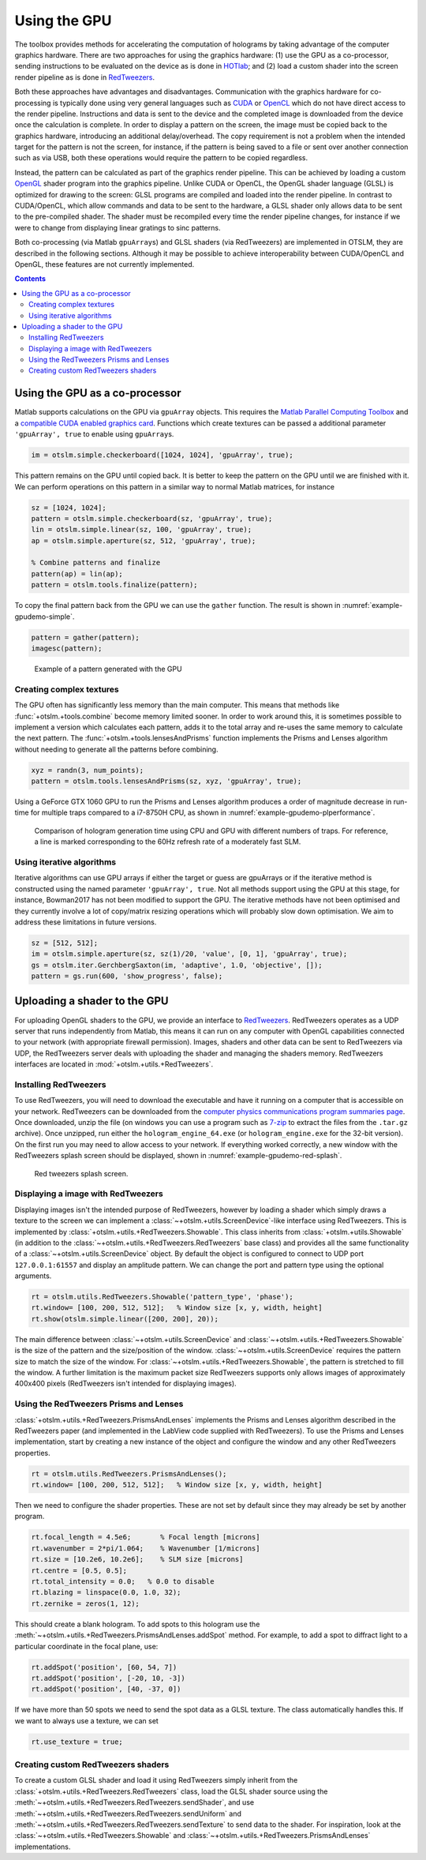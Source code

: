 
.. _example-using-the-gpu:

#############
Using the GPU
#############

The toolbox provides methods for accelerating the computation of
holograms by taking advantage of the computer graphics hardware. There
are two approaches for using the graphics hardware: (1) use the GPU as a
co-processor, sending instructions to be evaluated on the device as is
done in `HOTlab <https://github.com/MartinPersson/HOTlab>`__; and (2)
load a custom shader into the screen render pipeline as is done in
`RedTweezers <https://doi.org/10.1016/j.cpc.2013.08.008>`__.

Both these approaches have advantages and disadvantages. Communication
with the graphics hardware for co-processing is typically done using
very general languages such as
`CUDA <https://developer.nvidia.com/cuda-zone>`__ or
`OpenCL <https://www.khronos.org/opencl/>`__ which do not have direct
access to the render pipeline. Instructions and data is sent to the
device and the completed image is downloaded from the device once the
calculation is complete. In order to display a pattern on the screen,
the image must be copied back to the graphics hardware, introducing an
additional delay/overhead. The copy requirement is not a problem when
the intended target for the pattern is not the screen, for instance, if
the pattern is being saved to a file or sent over another connection
such as via USB, both these operations would require the pattern to be
copied regardless.

Instead, the pattern can be calculated as part of the graphics render
pipeline. This can be achieved by loading a custom
`OpenGL <https://www.khronos.org/opengl/>`__ shader program into the
graphics pipeline. Unlike CUDA or OpenCL, the OpenGL shader language
(GLSL) is optimized for drawing to the screen: GLSL programs are
compiled and loaded into the render pipeline. In contrast to
CUDA/OpenCL, which allow commands and data to be sent to the hardware, a
GLSL shader only allows data to be sent to the pre-compiled shader. The
shader must be recompiled every time the render pipeline changes, for
instance if we were to change from displaying linear gratings to sinc
patterns.

Both co-processing (via Matlab ``gpuArray``\ s) and GLSL shaders (via
RedTweezers) are implemented in OTSLM, they are described in the
following sections. Although it may be possible to achieve
interoperability between CUDA/OpenCL and OpenGL, these features are not
currently implemented.

.. contents:: Contents
   :depth: 3
   :local:
..


Using the GPU as a co-processor
===============================

Matlab supports calculations on the GPU via ``gpuArray`` objects. This
requires the `Matlab Parallel Computing
Toolbox <mathworks.com/help/parallel-computing/index.html>`__ and a
`compatible CUDA enabled graphics
card <mathworks.com/help/parallel-computing/gpu-support-by-release.html>`__.
Functions which create textures can be passed a additional parameter
``'gpuArray', true`` to enable using ``gpuArray``\ s.

.. code:: matlab

    im = otslm.simple.checkerboard([1024, 1024], 'gpuArray', true);

This pattern remains on the GPU until copied back. It is better to keep
the pattern on the GPU until we are finished with it. We can perform
operations on this pattern in a similar way to normal Matlab matrices,
for instance

.. code:: matlab

    sz = [1024, 1024];
    pattern = otslm.simple.checkerboard(sz, 'gpuArray', true);
    lin = otslm.simple.linear(sz, 100, 'gpuArray', true);
    ap = otslm.simple.aperture(sz, 512, 'gpuArray', true);

    % Combine patterns and finalize
    pattern(ap) = lin(ap);
    pattern = otslm.tools.finalize(pattern);

To copy the final pattern back from the GPU we can use the ``gather``
function.
The result is shown in :numref:`example-gpudemo-simple`.

.. code:: matlab

    pattern = gather(pattern);
    imagesc(pattern);

.. _example-gpudemo-simple:
.. figure:: images/examples/gpuDemo/simple.png
   :alt: simple pattern with GPU

   Example of a pattern generated with the GPU

Creating complex textures
-------------------------

The GPU often has significantly less memory than the main computer. This
means that methods like :func:`+otslm.+tools.combine` become memory limited
sooner. In order to work around this, it is sometimes possible to
implement a version which calculates each pattern, adds it to the total
array and re-uses the same memory to calculate the next pattern. The
:func:`+otslm.+tools.lensesAndPrisms` function implements the Prisms and
Lenses algorithm without needing to generate all the patterns before
combining.

.. code:: matlab

    xyz = randn(3, num_points);
    pattern = otslm.tools.lensesAndPrisms(sz, xyz, 'gpuArray', true);

Using a GeForce GTX 1060 GPU to run the Prisms and Lenses algorithm
produces a order of magnitude decrease in run-time for multiple traps
compared to a i7-8750H CPU, as shown in
:numref:`example-gpudemo-plperformance`.

.. _example-gpudemo-plperformance:
.. figure:: images/examples/gpuDemo/prismsAndLenses.png
   :alt: prisms and lenses performance

   Comparison of hologram generation time using CPU and GPU with
   different numbers of traps.
   For reference, a line is marked corresponding to the 60Hz refresh
   rate of a moderately fast SLM.

Using iterative algorithms
--------------------------

Iterative algorithms can use GPU arrays if either the target or guess
are gpuArrays or if the iterative method is constructed using the named
parameter ``'gpuArray', true``. Not all methods support using the GPU at
this stage, for instance, Bowman2017 has not been modified to support
the GPU. The iterative methods have not been optimised and they
currently involve a lot of copy/matrix resizing operations which will
probably slow down optimisation. We aim to address these limitations in
future versions.

.. code:: matlab

    sz = [512, 512];
    im = otslm.simple.aperture(sz, sz(1)/20, 'value', [0, 1], 'gpuArray', true);
    gs = otslm.iter.GerchbergSaxton(im, 'adaptive', 1.0, 'objective', []);
    pattern = gs.run(600, 'show_progress', false);

Uploading a shader to the GPU
=============================

For uploading OpenGL shaders to the GPU, we provide an interface to
`RedTweezers <https://doi.org/10.1016/j.cpc.2013.08.008>`__. RedTweezers
operates as a UDP server that runs independently from Matlab, this means
it can run on any computer with OpenGL capabilities connected to your
network (with appropriate firewall permission). Images, shaders and
other data can be sent to RedTweezers via UDP, the RedTweezers server
deals with uploading the shader and managing the shaders memory.
RedTweezers interfaces are located in :mod:`+otslm.+utils.+RedTweezers`.

Installing RedTweezers
----------------------

To use RedTweezers, you will need to download the executable and have it
running on a computer that is accessible on your network. RedTweezers
can be downloaded from the `computer physics communications program
summaries page <http://cpc.cs.qub.ac.uk/summaries/AEQH_v1_0.html>`__.
Once downloaded, unzip the file (on windows you can use a program such as
`7-zip <https://www.7-zip.org/>`__ to extract the files from the
``.tar.gz`` archive). Once unzipped, run either the
``hologram_engine_64.exe`` (or ``hologram_engine.exe`` for the 32-bit
version). On the first run you may need to allow access to your network.
If everything worked correctly, a new window with the RedTweezers splash
screen should be displayed, shown in :numref:`example-gpudemo-red-splash`.

.. _example-gpudemo-red-splash:
.. figure:: images/examples/gpuDemo/redtweezersSplash.png
   :alt: red tweezers splash

   Red tweezers splash screen.

Displaying a image with RedTweezers
-----------------------------------

Displaying images isn't the intended purpose of RedTweezers, however by
loading a shader which simply draws a texture to the screen we can
implement a :class:`~+otslm.+utils.ScreenDevice`-like interface
using RedTweezers. This is
implemented by :class:`+otslm.+utils.+RedTweezers.Showable`.
This class inherits from :class:`+otslm.+utils.Showable`
(in addition to the :class:`~+otslm.+utils.+RedTweezers.RedTweezers` base
class) and provides all the same functionality of a
:class:`~+otslm.+utils.ScreenDevice` object.
By default the object is configured
to connect to UDP port ``127.0.0.1:61557`` and display an amplitude
pattern. We can change the port and pattern type using the optional
arguments.

.. code:: matlab

    rt = otslm.utils.RedTweezers.Showable('pattern_type', 'phase');
    rt.window= [100, 200, 512, 512];   % Window size [x, y, width, height]
    rt.show(otslm.simple.linear([200, 200], 20));

The main difference between :class:`~+otslm.+utils.ScreenDevice` and
:class:`~+otslm.+utils.+RedTweezers.Showable`
is the size of the pattern and the size/position of the window.
:class:`~+otslm.+utils.ScreenDevice` requires the pattern size
to match the size of the window.
For :class:`~+otslm.+utils.+RedTweezers.Showable`, the
pattern is stretched to fill the window. A further limitation is the
maximum packet size RedTweezers supports only allows images of
approximately 400x400 pixels (RedTweezers isn't intended for displaying
images).

Using the RedTweezers Prisms and Lenses
---------------------------------------

:class:`+otslm.+utils.+RedTweezers.PrismsAndLenses` implements the Prisms and
Lenses algorithm described in the RedTweezers paper (and implemented in
the LabView code supplied with RedTweezers). To use the Prisms and
Lenses implementation, start by creating a new instance of the object
and configure the window and any other RedTweezers properties.

.. code:: matlab

    rt = otslm.utils.RedTweezers.PrismsAndLenses();
    rt.window= [100, 200, 512, 512];   % Window size [x, y, width, height]

Then we need to configure the shader properties. These are not set by
default since they may already be set by another program.

.. code:: matlab

    rt.focal_length = 4.5e6;       % Focal length [microns]
    rt.wavenumber = 2*pi/1.064;    % Wavenumber [1/microns]
    rt.size = [10.2e6, 10.2e6];    % SLM size [microns]
    rt.centre = [0.5, 0.5];
    rt.total_intensity = 0.0;   % 0.0 to disable
    rt.blazing = linspace(0.0, 1.0, 32);
    rt.zernike = zeros(1, 12);

This should create a blank hologram. To add spots to this hologram use
the :meth:`~+otslm.+utils.+RedTweezers.PrismsAndLenses.addSpot` method.
For example, to add a spot to diffract light to
a particular coordinate in the focal plane, use:

.. code:: matlab

    rt.addSpot('position', [60, 54, 7])
    rt.addSpot('position', [-20, 10, -3])
    rt.addSpot('position', [40, -37, 0])

If we have more than 50 spots we need to send the spot data as a GLSL
texture. The class automatically handles this. If we want to always use
a texture, we can set

.. code:: matlab

    rt.use_texture = true;

Creating custom RedTweezers shaders
-----------------------------------

To create a custom GLSL shader and load it using RedTweezers simply
inherit from the :class:`+otslm.+utils.+RedTweezers.RedTweezers` class,
load the GLSL shader source using the
:meth:`~+otslm.+utils.+RedTweezers.RedTweezers.sendShader`, and use
:meth:`~+otslm.+utils.+RedTweezers.RedTweezers.sendUniform` and
:meth:`~+otslm.+utils.+RedTweezers.RedTweezers.sendTexture` to
send data to the shader. For inspiration, look at the
:class:`~+otslm.+utils.+RedTweezers.Showable` and
:class:`~+otslm.+utils.+RedTweezers.PrismsAndLenses` implementations.
